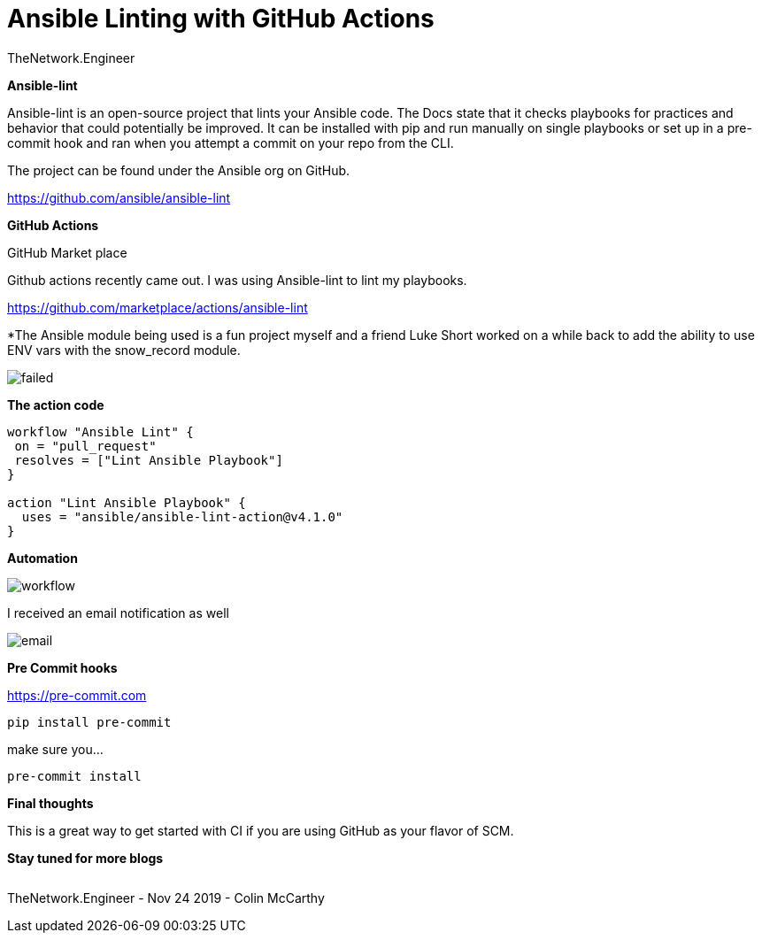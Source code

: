 = {subject} [black]*Ansible Linting with GitHub Actions*
TheNetwork.Engineer
:subject:
:description:
:doctype:
:confidentiality:
:listing-caption: Listing
:toc:
:toclevels: 6
:sectnums:
:chapter-label:
:icons: font
ifdef::backend-pdf[]
:pdf-page-size: A4
:source-highlighter: rouge
:rouge-style: github
endif::[]










[black big]*Ansible-lint*

Ansible-lint is an open-source project that lints your Ansible code. The Docs state
that it checks playbooks for practices and behavior that could potentially be improved.
It can be installed with pip and run manually on single playbooks or set up in a pre-commit hook and ran when you attempt a
commit on your repo from the CLI.


The project can be found under the Ansible org on GitHub.

https://github.com/ansible/ansible-lint



[black big]*GitHub Actions*

GitHub Market place

Github actions recently came out. I was using Ansible-lint to lint my playbooks.

https://github.com/marketplace/actions/ansible-lint






[red]#*The Ansible module being used is a fun project myself and a friend Luke Short worked on a while back to add the ability to use
ENV vars with the snow_record module.#






image:images/failed.jpeg[]



[black big]*The action code*

```
workflow "Ansible Lint" {
 on = "pull_request"
 resolves = ["Lint Ansible Playbook"]
}

action "Lint Ansible Playbook" {
  uses = "ansible/ansible-lint-action@v4.1.0"
}
```


[black big]*Automation*


image:images/workflow.jpeg[]





I received an email notification as well

image:images/email.jpeg[]




[black big]*Pre Commit hooks*




https://pre-commit.com

```
pip install pre-commit
```

make sure you...
```
pre-commit install
```

[black big]*Final thoughts*


This is a great way to get started with CI if you are using GitHub as your flavor of SCM.













[black big]*Stay tuned for more blogs*




|===
|===


|===

|===
TheNetwork.Engineer - Nov 24 2019  -  Colin McCarthy
|===
